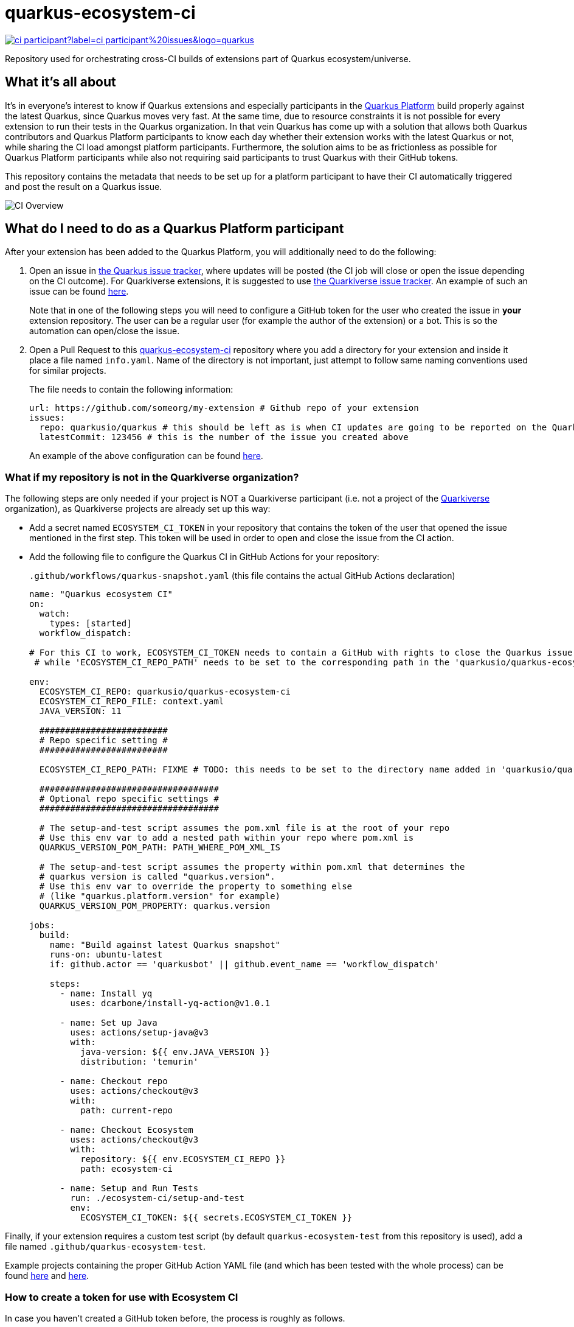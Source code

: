 = quarkus-ecosystem-ci
:plantuml: http://www.plantuml.com/plantuml/proxy?cache=no&src=https://raw.githubusercontent.com/quarkusio/quarkus-ecosystem-ci/master/

image:https://img.shields.io/github/issues/quarkusio/quarkus/triage/ci-participant?label=ci-participant%20issues&logo=quarkus[link=https://github.com/quarkusio/quarkus/labels/triage%2Fci-participant]

Repository used for orchestrating cross-CI builds of extensions part of Quarkus ecosystem/universe.

== What it's all about

It's in everyone's interest to know if Quarkus extensions and especially participants in the https://github.com/quarkusio/quarkus-platform[Quarkus Platform] build properly
against the latest Quarkus, since Quarkus moves very fast.
At the same time, due to resource constraints it is not possible for every extension to run their tests in the Quarkus organization.
In that vein Quarkus has come up with a solution that allows both Quarkus contributors and Quarkus Platform participants to know each day whether their extension
works with the latest Quarkus or not, while sharing the CI load amongst platform participants.
Furthermore, the solution aims to be as frictionless as possible for Quarkus Platform participants while also not requiring said participants to trust
Quarkus with their GitHub tokens.

This repository contains the metadata that needs to be set up for a platform participant to have their CI automatically triggered and post the result on a Quarkus issue.

image::{plantuml}/ci-overview.puml[CI Overview]

== What do I need to do as a Quarkus Platform participant

After your extension has been added to the Quarkus Platform, you will additionally need to do the following:

1. Open an issue in https://github.com/quarkusio/quarkus/issues[the Quarkus issue tracker], where updates will be posted (the CI job will close or open the issue depending on the CI outcome).
For Quarkiverse extensions, it is suggested to use https://github.com/quarkiverse/quarkiverse/issues[the Quarkiverse issue tracker].
An example of such an issue can be found https://github.com/quarkusio/quarkus/issues/8593[here].
+
Note that in one of the following steps you will need to configure a GitHub token for the user who created the issue in **your** extension repository.
The user can be a regular user (for example the author of the extension) or a bot. This is so the automation can open/close the issue.

2. Open a Pull Request to this https://github.com/quarkusio/quarkus-ecosystem-ci[quarkus-ecosystem-ci] repository where you add a directory for your extension and inside it place a file named `info.yaml`. Name of the directory is not important, just attempt to follow same naming conventions used for similar projects.
+
The file needs to contain the following information:
+
[source,yaml]
----
url: https://github.com/someorg/my-extension # Github repo of your extension
issues:
  repo: quarkusio/quarkus # this should be left as is when CI updates are going to be reported on the Quarkus repository
  latestCommit: 123456 # this is the number of the issue you created above
----
+
An example of the above configuration can be found https://github.com/quarkusio/quarkus-ecosystem-ci/blob/419a6c18312ac26ab0213ae1bf0ee6d38a550f4e/qpid/info.yaml[here].

=== What if my repository is not in the Quarkiverse organization? 

The following steps are only needed if your project is NOT a Quarkiverse participant (i.e. not a project of the https://github.com/quarkiverse[Quarkiverse] organization), as Quarkiverse projects are already set up this way:

- Add a secret named `ECOSYSTEM_CI_TOKEN` in your repository that contains the token of the user that opened the issue mentioned in the first step. This token will be used in order to open and close the issue from the CI action.

- Add the following file to configure the Quarkus CI in GitHub Actions for your repository:
+
`.github/workflows/quarkus-snapshot.yaml` (this file contains the actual GitHub Actions declaration)
+
[source,yaml]
----
name: "Quarkus ecosystem CI"
on:
  watch:
    types: [started]
  workflow_dispatch:

# For this CI to work, ECOSYSTEM_CI_TOKEN needs to contain a GitHub with rights to close the Quarkus issue that the user/bot has opened,
 # while 'ECOSYSTEM_CI_REPO_PATH' needs to be set to the corresponding path in the 'quarkusio/quarkus-ecosystem-ci' repository

env:
  ECOSYSTEM_CI_REPO: quarkusio/quarkus-ecosystem-ci
  ECOSYSTEM_CI_REPO_FILE: context.yaml
  JAVA_VERSION: 11

  #########################
  # Repo specific setting #
  #########################

  ECOSYSTEM_CI_REPO_PATH: FIXME # TODO: this needs to be set to the directory name added in 'quarkusio/quarkus-ecosystem-ci'

  ###################################
  # Optional repo specific settings #
  ###################################

  # The setup-and-test script assumes the pom.xml file is at the root of your repo
  # Use this env var to add a nested path within your repo where pom.xml is
  QUARKUS_VERSION_POM_PATH: PATH_WHERE_POM_XML_IS  

  # The setup-and-test script assumes the property within pom.xml that determines the
  # quarkus version is called "quarkus.version".
  # Use this env var to override the property to something else
  # (like "quarkus.platform.version" for example)
  QUARKUS_VERSION_POM_PROPERTY: quarkus.version

jobs:
  build:
    name: "Build against latest Quarkus snapshot"
    runs-on: ubuntu-latest
    if: github.actor == 'quarkusbot' || github.event_name == 'workflow_dispatch'

    steps:
      - name: Install yq
        uses: dcarbone/install-yq-action@v1.0.1

      - name: Set up Java
        uses: actions/setup-java@v3
        with:
          java-version: ${{ env.JAVA_VERSION }}
          distribution: 'temurin'

      - name: Checkout repo
        uses: actions/checkout@v3
        with:
          path: current-repo

      - name: Checkout Ecosystem
        uses: actions/checkout@v3
        with:
          repository: ${{ env.ECOSYSTEM_CI_REPO }}
          path: ecosystem-ci

      - name: Setup and Run Tests
        run: ./ecosystem-ci/setup-and-test
        env:
          ECOSYSTEM_CI_TOKEN: ${{ secrets.ECOSYSTEM_CI_TOKEN }}
----

Finally, if your extension requires a custom test script (by default `quarkus-ecosystem-test` from this repository is used), add a file named `.github/quarkus-ecosystem-test`.

Example projects containing the proper GitHub Action YAML file (and which has been tested with the whole process) can be found https://github.com/geoand/quarkus-qpid-jms/blob/51a03f41c38ea43dedf05c25e2277dbf99d88d50/.github[here] and https://github.com/quarkusio/quarkus-platform/tree/main/.github[here].

=== How to create a token for use with Ecosystem CI

In case you haven't created a GitHub token before, the process is roughly as follows.

You can generate a token by accessing https://github.com/settings/tokens and clicking on `Generate new token`. On the page that comes up,
provide a name,  select `repo` scope and click on `Generate token` at the bottom of the page. You will be prompted with the newly generated token, but be sure to copy it wherever
it is needed, because you won't be able to see it again.

Now that you have created the token, you need to create a GitHub Secret with its value, by first accessing `/settings/secrets` in your repository, then adding a new secret named `ECOSYSTEM_CI_TOKEN`
where you simply paste the contents of the token and save by clicking on `Add token`.

== How come this works?

The "trick" (more like a hack actually) is that Quarkus Platform participant's GitHub Actions are triggered when the Quarkus Ecosystem CI stars the extension repository.
Furthermore, before starring the repository, some context information is written to this repository which is then meant to be read in the triggered Github Action.
This way this Quarkus Github Action does not need to hold any secrets for the participants.
